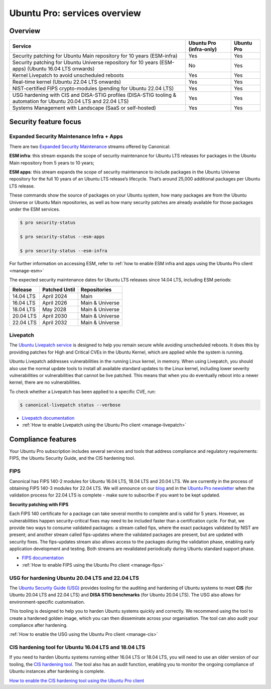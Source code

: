 Ubuntu Pro: services overview
==============================

Overview
---------


+-------------------------------------------------------------------------------------------------------------------+-------------------------+-------------+
|                                                      Service                                                      | Ubuntu Pro (infra-only) | Ubuntu Pro  |
+===================================================================================================================+=========================+=============+
|                       Security patching for Ubuntu Main repository for 10 years (ESM-infra)                       |           Yes           |     Yes     |
+-------------------------------------------------------------------------------------------------------------------+-------------------------+-------------+
|       Security patching for Ubuntu Universe repository for 10 years (ESM-apps) (Ubuntu 16.04 LTS onwards)         |           No            |     Yes     |
+-------------------------------------------------------------------------------------------------------------------+-------------------------+-------------+
|                                  Kernel Livepatch to avoid unscheduled reboots                                    |           Yes           |     Yes     |
+-------------------------------------------------------------------------------------------------------------------+-------------------------+-------------+
|                                    Real-time kernel (Ubuntu 22.04 LTS onwards)                                    |           Yes           |     Yes     |
+-------------------------------------------------------------------------------------------------------------------+-------------------------+-------------+
|                         NIST-certified FIPS crypto-modules (pending for Ubuntu 22.04 LTS)                         |           Yes           |     Yes     |
+-------------------------------------------------------------------------------------------------------------------+-------------------------+-------------+
| USG hardening with CIS and DISA-STIG profiles (DISA-STIG tooling & automation for Ubuntu 20.04 LTS and 22.04 LTS) |           Yes           |     Yes     |
+-------------------------------------------------------------------------------------------------------------------+-------------------------+-------------+
|                              Systems Management with Landscape (SaaS or self-hosted)                              |           Yes           |     Yes     |
+-------------------------------------------------------------------------------------------------------------------+-------------------------+-------------+


Security feature focus
---------------------------

Expanded Security Maintenance Infra + Apps
~~~~~~~~~~~~~~~~~~~~~~~~~~~~~~~~~~~~~~~~~~~

There are two `Expanded Security Maintenance <https://ubuntu.com/security/esm>`_  streams offered by Canonical:

**ESM infra**: this stream expands the scope of security maintenance for Ubuntu LTS releases for packages in the Ubuntu Main repository from 5 years to 10 years;

**ESM apps**: this stream expands the scope of security maintenance to include packages in the Ubuntu Universe repository for the full 10 years of an Ubuntu LTS release’s lifecycle. That’s around 25,000 additional packages per Ubuntu LTS release.

These commands show the source of packages on your Ubuntu system, how many packages are from the Ubuntu Universe or Ubuntu Main repositories, as well as how many security patches are already available for those packages under the ESM services.

.. code-block:: bash

  $ pro security-status

  $ pro security-status --esm-apps

  $ pro security-status --esm-infra


For further information on accessing ESM, refer to :ref:`how to enable ESM infra and apps using the Ubuntu Pro client <manage-esm>`


The expected security maintenance dates for Ubuntu LTS releases since 14.04 LTS, including ESM periods:

+------------------------+-------------------------------+--------------------------+
|      **Release**       |        **Patched Until**      |     **Repositories**     |
+------------------------+-------------------------------+--------------------------+
|       14.04 LTS        |           April 2024          |           Main           |
+------------------------+-------------------------------+--------------------------+
|       16.04 LTS        |           April 2026          |      Main & Universe     |
+------------------------+-------------------------------+--------------------------+
|       18.04 LTS        |            May 2028           |      Main & Universe     |
+------------------------+-------------------------------+--------------------------+
|       20.04 LTS        |           April 2030          |      Main & Universe     |
+------------------------+-------------------------------+--------------------------+
|       22.04 LTS        |           April 2032          |      Main & Universe     |
+------------------------+-------------------------------+--------------------------+



Livepatch
~~~~~~~~~

The `Ubuntu Livepatch service <https://ubuntu.com/security/livepatch/docs>`_ is designed to help you remain secure while avoiding unscheduled reboots. It does this by providing patches for High and Critical CVEs in the Ubuntu Kernel, which are applied while the system is running.

Ubuntu Livepatch addresses vulnerabilities in the running Linux kernel, in memory. When using Livepatch, you should also use the normal update tools to install all available standard updates to the Linux kernel, including lower severity vulnerabilities or vulnerabilities that cannot be live patched. This means that when you do eventually reboot into a newer kernel, there are no vulnerabilities.

To check whether a Livepatch has been applied to a specific CVE, run:

.. code-block:: bash

   $ canonical-livepatch status --verbose


* `Livepatch documentation <https://ubuntu.com/security/livepatch/docs>`_
* :ref:`How to enable Livepatch using the Ubuntu Pro client <manage-livepatch>`



Compliance features
---------------------

Your Ubuntu Pro subscription includes several services and tools that address compliance and regulatory requirements: FIPS, the Ubuntu Security Guide, and the CIS hardening tool.


FIPS
~~~~~~~

Canonical has FIPS 140-2 modules for Ubuntu 16.04 LTS, 18.04 LTS and 20.04 LTS. We are currently in the process of obtaining FIPS 140-3 modules for 22.04 LTS. We will announce on our `blog <https://ubuntu.com/blog>`_ and in the `Ubuntu Pro newsletter <https://support-portal.canonical.com/knowledge-base/Subscribe-to-or-Unsubscribe-from-the-Ubuntu-Advantage-Newsletter>`_ when the validation process for 22.04 LTS is complete - make sure to subscribe if you want to be kept updated.

**Security patching with FIPS**

Each FIPS 140 certificate for a package can take several months to complete and is valid for 5 years. However, as vulnerabilities happen security-critical fixes may need to be included faster than a certification cycle. For that, we provide two ways to consume validated packages: a stream called fips, where the exact packages validated by NIST are present; and another stream called fips-updates where the validated packages are present, but are updated with security fixes. The fips-updates stream also allows access to the packages during the validation phase, enabling early application development and testing. Both streams are revalidated periodically during Ubuntu standard support phase.

* `FIPS documentation <https://ubuntu.com/security/certifications/docs/fips>`_ 
* :ref:`How to enable FIPS using the Ubuntu Pro client <manage-fips>`



USG for hardening Ubuntu 20.04 LTS and 22.04 LTS
~~~~~~~~~~~~~~~~~~~~~~~~~~~~~~~~~~~~~~~~~~~~~~~~~

The `Ubuntu Security Guide (USG) <https://ubuntu.com/security/certifications/docs/usg>`_ provides tooling for the auditing and hardening of Ubuntu systems to meet **CIS** (for Ubuntu 20.04 LTS and 22.04 LTS) and **DISA STIG benchmarks** (for Ubuntu 20.04 LTS). The USG also allows for environment-specific customisation.

This tooling is designed to help you to harden Ubuntu systems quickly and correctly. We recommend using the tool to create a hardened golden image, which you can then disseminate across your organisation. The tool can also audit your compliance after hardening.

:ref:`How to enable the USG using the Ubuntu Pro client <manage-cis>`



CIS hardening tool for Ubuntu 16.04 LTS and 18.04 LTS
~~~~~~~~~~~~~~~~~~~~~~~~~~~~~~~~~~~~~~~~~~~~~~~~~~~~~~

If you need to harden Ubuntu systems running either 16.04 LTS or 18.04 LTS, you will need to use an older version of our tooling, the `CIS hardening tool <https://ubuntu.com/security/certifications/docs/16-18/cis>`_. The tool also has an audit function, enabling you to monitor the ongoing compliance of Ubuntu instances after hardening is complete.

`How to enable the CIS hardening tool using the Ubuntu Pro client <https://canonical-ubuntu-pro-client.readthedocs-hosted.com/en/latest/howtoguides/enable_cis/>`_


